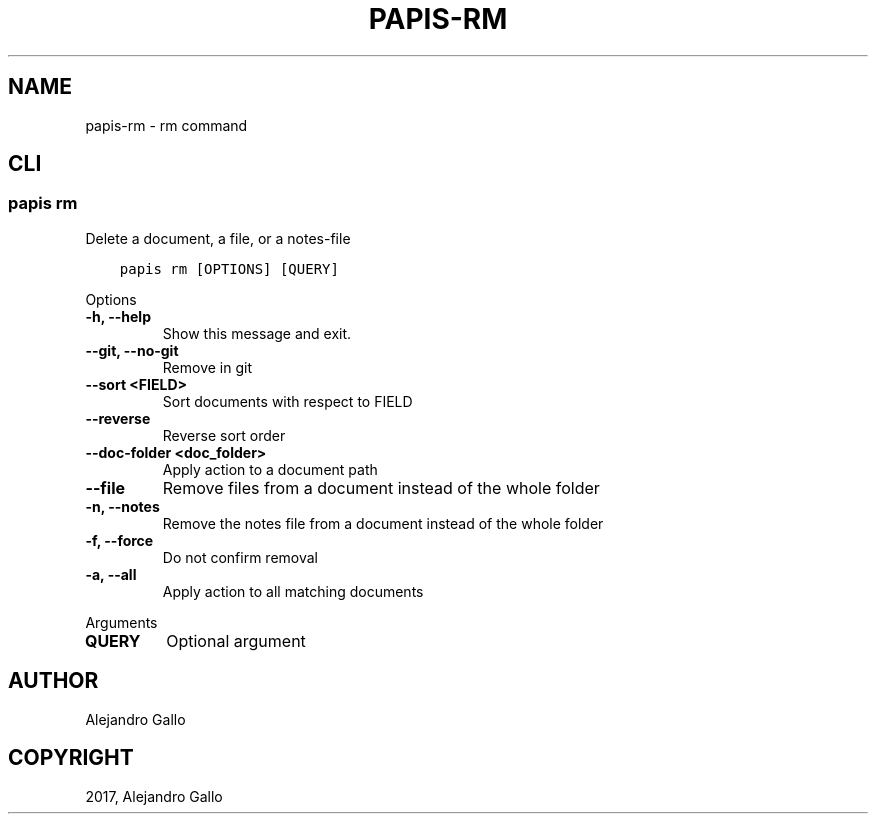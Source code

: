 .\" Man page generated from reStructuredText.
.
.
.nr rst2man-indent-level 0
.
.de1 rstReportMargin
\\$1 \\n[an-margin]
level \\n[rst2man-indent-level]
level margin: \\n[rst2man-indent\\n[rst2man-indent-level]]
-
\\n[rst2man-indent0]
\\n[rst2man-indent1]
\\n[rst2man-indent2]
..
.de1 INDENT
.\" .rstReportMargin pre:
. RS \\$1
. nr rst2man-indent\\n[rst2man-indent-level] \\n[an-margin]
. nr rst2man-indent-level +1
.\" .rstReportMargin post:
..
.de UNINDENT
. RE
.\" indent \\n[an-margin]
.\" old: \\n[rst2man-indent\\n[rst2man-indent-level]]
.nr rst2man-indent-level -1
.\" new: \\n[rst2man-indent\\n[rst2man-indent-level]]
.in \\n[rst2man-indent\\n[rst2man-indent-level]]u
..
.TH "PAPIS-RM" "1" "May 23, 2022" "0.12" "papis"
.SH NAME
papis-rm \- rm command
.SH CLI
.SS papis rm
.sp
Delete a document, a file, or a notes\-file
.INDENT 0.0
.INDENT 3.5
.sp
.nf
.ft C
papis rm [OPTIONS] [QUERY]
.ft P
.fi
.UNINDENT
.UNINDENT
.sp
Options
.INDENT 0.0
.TP
.B \-h, \-\-help
Show this message and exit.
.UNINDENT
.INDENT 0.0
.TP
.B \-\-git, \-\-no\-git
Remove in git
.UNINDENT
.INDENT 0.0
.TP
.B \-\-sort <FIELD>
Sort documents with respect to FIELD
.UNINDENT
.INDENT 0.0
.TP
.B \-\-reverse
Reverse sort order
.UNINDENT
.INDENT 0.0
.TP
.B \-\-doc\-folder <doc_folder>
Apply action to a document path
.UNINDENT
.INDENT 0.0
.TP
.B \-\-file
Remove files from a document instead of the whole folder
.UNINDENT
.INDENT 0.0
.TP
.B \-n, \-\-notes
Remove the notes file from a document instead of the whole folder
.UNINDENT
.INDENT 0.0
.TP
.B \-f, \-\-force
Do not confirm removal
.UNINDENT
.INDENT 0.0
.TP
.B \-a, \-\-all
Apply action to all matching documents
.UNINDENT
.sp
Arguments
.INDENT 0.0
.TP
.B QUERY
Optional argument
.UNINDENT
.SH AUTHOR
Alejandro Gallo
.SH COPYRIGHT
2017, Alejandro Gallo
.\" Generated by docutils manpage writer.
.
